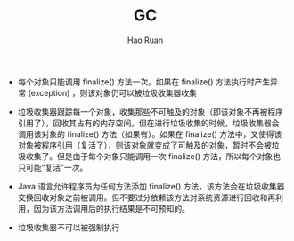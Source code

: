 #+TITLE:     GC
#+AUTHOR:    Hao Ruan
#+EMAIL:     ruanhao1116@gmail.com
#+LANGUAGE:  en
#+LINK_HOME: http://www.github.com/ruanhao
#+HTML_HEAD: <link rel="stylesheet" type="text/css" href="../css/style.css" />
#+OPTIONS:   H:2 num:nil \n:nil @:t ::t |:t ^:{} _:{} *:t TeX:t LaTeX:t
#+STARTUP:   showall


- 每个对象只能调用 finalize() 方法一次。如果在 finalize() 方法执行时产生异常 (exception) ，则该对象仍可以被垃圾收集器收集

- 垃圾收集器跟踪每一个对象，收集那些不可触及的对象（即该对象不再被程序引用了），回收其占有的内存空间。但在进行垃圾收集的时候，垃圾收集器会调用该对象的 finalize() 方法（如果有）。如果在 finalize() 方法中，又使得该对象被程序引用（复活了），则该对象就变成了可触及的对象，暂时不会被垃圾收集了。但是由于每个对象只能调用一次 finalize() 方法，所以每个对象也只可能“复活”一次。

- Java 语言允许程序员为任何方法添加 finalize() 方法，该方法会在垃圾收集器交换回收对象之前被调用。但不要过分依赖该方法对系统资源进行回收和再利用，因为该方法调用后的执行结果是不可预知的。

- 垃圾收集器不可以被强制执行
